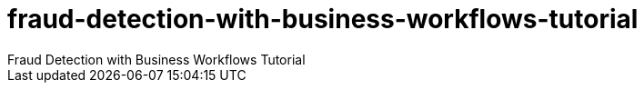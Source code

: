 # fraud-detection-with-business-workflows-tutorial
Fraud Detection with Business Workflows Tutorial
